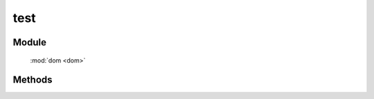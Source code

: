 ﻿.. currentmodule:: dom

test
=================================

Module
-----------------------------------------------

  :mod:`dom <dom>`


Methods
-----------------------------------------------

.. function:: test

    | Boolean **test** (selector , filter [,context=document] )
    | 判断根据选择器获取的所有元素是否都符合过滤条件.
    
    :param string|HTMLCollection|Array<HTMLElement> selector: 字符串格式参见 :ref:`KISSY selector <dom-selector>`
    :param string|function filter: 过滤选择器或函数, 具体详见 :func:`dom.filter <dom.filter>`
    :param string|HTMLElement context: 选择器参考上下文, ``#id`` 或者 dom 节点.
    :returns: 选择器获取的所有元素是否都符合过滤条件.
    :rtype: Boolean

    例如

    .. code-block:: javascript
	
		KISSY.use("dom",function(S,DOM){
			// 如果所有 a 标签都包含 J_on 样式则向下进行
			if(DOM.test("a",".J_on")){
				//add your option
			}
		});